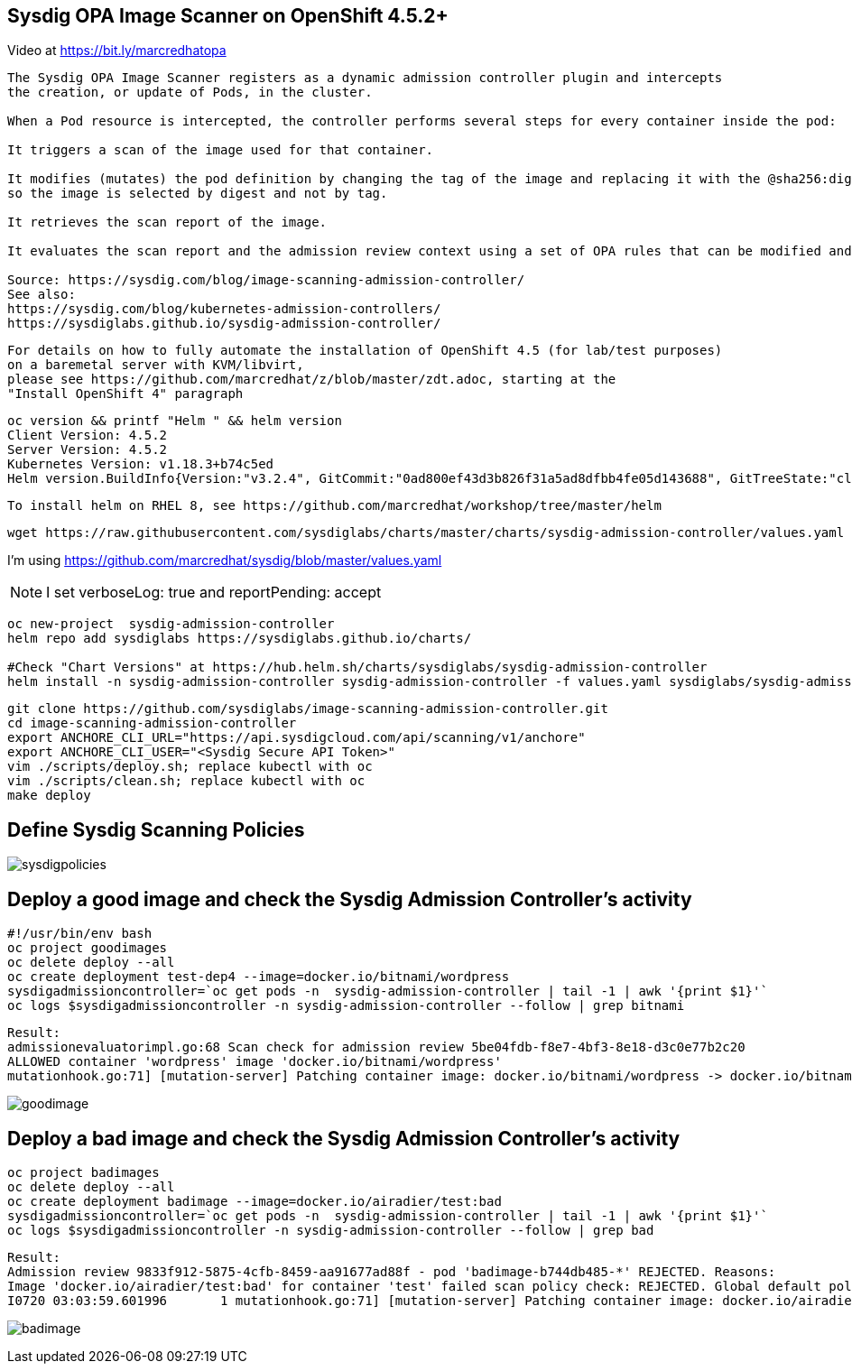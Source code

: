 
== Sysdig OPA Image Scanner on OpenShift 4.5.2+


Video at https://bit.ly/marcredhatopa

----
The Sysdig OPA Image Scanner registers as a dynamic admission controller plugin and intercepts 
the creation, or update of Pods, in the cluster. 

When a Pod resource is intercepted, the controller performs several steps for every container inside the pod:

It triggers a scan of the image used for that container.

It modifies (mutates) the pod definition by changing the tag of the image and replacing it with the @sha256:digest, 
so the image is selected by digest and not by tag.

It retrieves the scan report of the image.

It evaluates the scan report and the admission review context using a set of OPA rules that can be modified and extended if required.

Source: https://sysdig.com/blog/image-scanning-admission-controller/
See also:
https://sysdig.com/blog/kubernetes-admission-controllers/
https://sysdiglabs.github.io/sysdig-admission-controller/
----

----
For details on how to fully automate the installation of OpenShift 4.5 (for lab/test purposes)
on a baremetal server with KVM/libvirt,
please see https://github.com/marcredhat/z/blob/master/zdt.adoc, starting at the
"Install OpenShift 4" paragraph
----

----
oc version && printf "Helm " && helm version
Client Version: 4.5.2
Server Version: 4.5.2
Kubernetes Version: v1.18.3+b74c5ed
Helm version.BuildInfo{Version:"v3.2.4", GitCommit:"0ad800ef43d3b826f31a5ad8dfbb4fe05d143688", GitTreeState:"clean", GoVersion:"go1.13.12"}
----


----
To install helm on RHEL 8, see https://github.com/marcredhat/workshop/tree/master/helm
----

----
wget https://raw.githubusercontent.com/sysdiglabs/charts/master/charts/sysdig-admission-controller/values.yaml
----


I'm using https://github.com/marcredhat/sysdig/blob/master/values.yaml

NOTE: I set verboseLog: true and reportPending: accept


----
oc new-project  sysdig-admission-controller
helm repo add sysdiglabs https://sysdiglabs.github.io/charts/

#Check "Chart Versions" at https://hub.helm.sh/charts/sysdiglabs/sysdig-admission-controller
helm install -n sysdig-admission-controller sysdig-admission-controller -f values.yaml sysdiglabs/sysdig-admission-controller --version 1.1.5
----

----

git clone https://github.com/sysdiglabs/image-scanning-admission-controller.git
cd image-scanning-admission-controller
export ANCHORE_CLI_URL="https://api.sysdigcloud.com/api/scanning/v1/anchore"
export ANCHORE_CLI_USER="<Sysdig Secure API Token>"
vim ./scripts/deploy.sh; replace kubectl with oc
vim ./scripts/clean.sh; replace kubectl with oc
make deploy
----

== Define Sysdig Scanning Policies

image:images/sysdigpolicies.png[title="Sysdig Scanning Policies"]

== Deploy a good image and check the Sysdig Admission Controller's activity

----
#!/usr/bin/env bash
oc project goodimages
oc delete deploy --all
oc create deployment test-dep4 --image=docker.io/bitnami/wordpress
sysdigadmissioncontroller=`oc get pods -n  sysdig-admission-controller | tail -1 | awk '{print $1}'`
oc logs $sysdigadmissioncontroller -n sysdig-admission-controller --follow | grep bitnami
----

----
Result:
admissionevaluatorimpl.go:68 Scan check for admission review 5be04fdb-f8e7-4bf3-8e18-d3c0e77b2c20 
ALLOWED container 'wordpress' image 'docker.io/bitnami/wordpress'
mutationhook.go:71] [mutation-server] Patching container image: docker.io/bitnami/wordpress -> docker.io/bitnami/wordpress@sha256:d4108c732e7656b226a98bf7f4cb7f84f74b4930f0e6c1317a47a71ed7b76713
----

image:images/goodimage.png[title="Scan result - good image"]

== Deploy a bad image and check the Sysdig Admission Controller's activity

----
oc project badimages
oc delete deploy --all
oc create deployment badimage --image=docker.io/airadier/test:bad
sysdigadmissioncontroller=`oc get pods -n  sysdig-admission-controller | tail -1 | awk '{print $1}'`
oc logs $sysdigadmissioncontroller -n sysdig-admission-controller --follow | grep bad
----

----
Result:
Admission review 9833f912-5875-4cfb-8459-aa91677ad88f - pod 'badimage-b744db485-*' REJECTED. Reasons:
Image 'docker.io/airadier/test:bad' for container 'test' failed scan policy check: REJECTED. Global default policy - scan result is 'reject'
I0720 03:03:59.601996       1 mutationhook.go:71] [mutation-server] Patching container image: docker.io/airadier/test:bad -> docker.io/airadier/test@sha256:b3787bd182d60ee3bd8d0bb53064e7eaa1073b817c31769dba3822895f9254d6 "value": "bad"
----

image:images/badimage.png[title="Scan result - bad image"]
